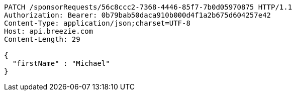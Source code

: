 [source,http,options="nowrap"]
----
PATCH /sponsorRequests/56c8ccc2-7368-4446-85f7-7b0d05970875 HTTP/1.1
Authorization: Bearer: 0b79bab50daca910b000d4f1a2b675d604257e42
Content-Type: application/json;charset=UTF-8
Host: api.breezie.com
Content-Length: 29

{
  "firstName" : "Michael"
}
----